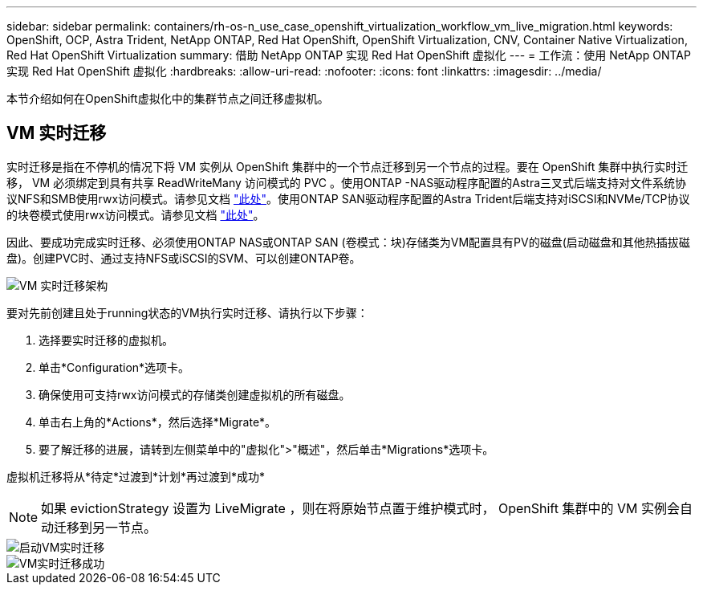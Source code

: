 ---
sidebar: sidebar 
permalink: containers/rh-os-n_use_case_openshift_virtualization_workflow_vm_live_migration.html 
keywords: OpenShift, OCP, Astra Trident, NetApp ONTAP, Red Hat OpenShift, OpenShift Virtualization, CNV, Container Native Virtualization, Red Hat OpenShift Virtualization 
summary: 借助 NetApp ONTAP 实现 Red Hat OpenShift 虚拟化 
---
= 工作流：使用 NetApp ONTAP 实现 Red Hat OpenShift 虚拟化
:hardbreaks:
:allow-uri-read: 
:nofooter: 
:icons: font
:linkattrs: 
:imagesdir: ../media/


[role="lead"]
本节介绍如何在OpenShift虚拟化中的集群节点之间迁移虚拟机。



== VM 实时迁移

实时迁移是指在不停机的情况下将 VM 实例从 OpenShift 集群中的一个节点迁移到另一个节点的过程。要在 OpenShift 集群中执行实时迁移， VM 必须绑定到具有共享 ReadWriteMany 访问模式的 PVC 。使用ONTAP -NAS驱动程序配置的Astra三叉式后端支持对文件系统协议NFS和SMB使用rwx访问模式。请参见文档 link:https://docs.netapp.com/us-en/trident/trident-use/ontap-nas.html["此处"]。使用ONTAP SAN驱动程序配置的Astra Trident后端支持对iSCSI和NVMe/TCP协议的块卷模式使用rwx访问模式。请参见文档 link:https://docs.netapp.com/us-en/trident/trident-use/ontap-san.html["此处"]。

因此、要成功完成实时迁移、必须使用ONTAP NAS或ONTAP SAN (卷模式：块)存储类为VM配置具有PV的磁盘(启动磁盘和其他热插拔磁盘)。创建PVC时、通过支持NFS或iSCSI的SVM、可以创建ONTAP卷。

image::redhat_openshift_image55.png[VM 实时迁移架构]

要对先前创建且处于running状态的VM执行实时迁移、请执行以下步骤：

. 选择要实时迁移的虚拟机。
. 单击*Configuration*选项卡。
. 确保使用可支持rwx访问模式的存储类创建虚拟机的所有磁盘。
. 单击右上角的*Actions*，然后选择*Migrate*。
. 要了解迁移的进展，请转到左侧菜单中的"虚拟化">"概述"，然后单击*Migrations*选项卡。


虚拟机迁移将从*待定*过渡到*计划*再过渡到*成功*


NOTE: 如果 evictionStrategy 设置为 LiveMigrate ，则在将原始节点置于维护模式时， OpenShift 集群中的 VM 实例会自动迁移到另一节点。

image::rh-os-n_use_case_vm_live_migrate_1.png[启动VM实时迁移]

image::rh-os-n_use_case_vm_live_migrate_2.png[VM实时迁移成功]
